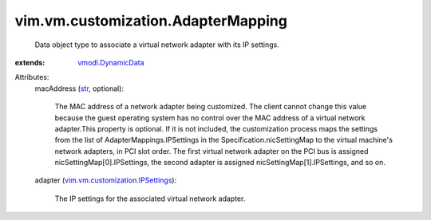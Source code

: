 .. _str: https://docs.python.org/2/library/stdtypes.html

.. _vmodl.DynamicData: ../../../vmodl/DynamicData.rst

.. _vim.vm.customization.IPSettings: ../../../vim/vm/customization/IPSettings.rst


vim.vm.customization.AdapterMapping
===================================
  Data object type to associate a virtual network adapter with its IP settings.
:extends: vmodl.DynamicData_

Attributes:
    macAddress (`str`_, optional):

       The MAC address of a network adapter being customized. The client cannot change this value because the guest operating system has no control over the MAC address of a virtual network adapter.This property is optional. If it is not included, the customization process maps the settings from the list of AdapterMappings.IPSettings in the Specification.nicSettingMap to the virtual machine's network adapters, in PCI slot order. The first virtual network adapter on the PCI bus is assigned nicSettingMap[0].IPSettings, the second adapter is assigned nicSettingMap[1].IPSettings, and so on.
    adapter (`vim.vm.customization.IPSettings`_):

       The IP settings for the associated virtual network adapter.
